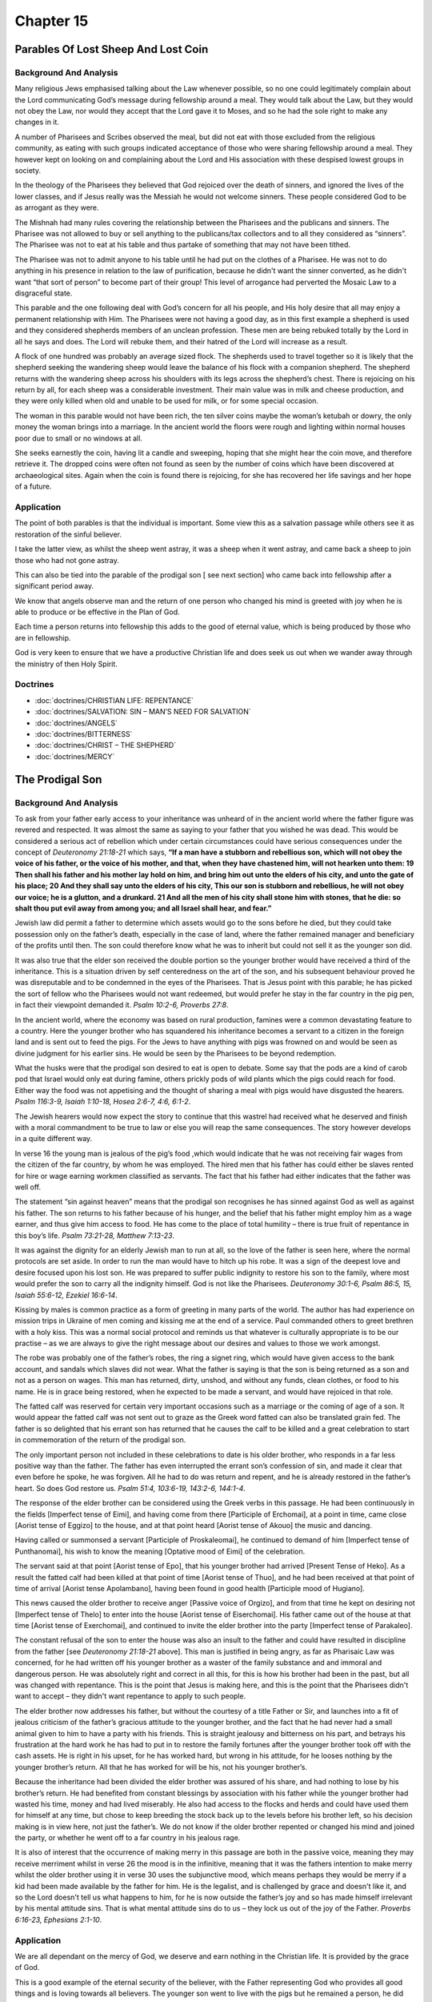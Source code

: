 Chapter 15
==========

Parables Of Lost Sheep And Lost Coin
------------------------------------


.. biblepassage:: Luke 15:1-10
    :bold:
    :title:

Background And Analysis
.......................

.. biblepassage:: Luke 15:1-2
    :bold:

Many religious Jews emphasised talking about the Law whenever possible, so no one could legitimately
complain about the Lord communicating God’s message during fellowship around a meal.  They would
talk about the Law, but they would not obey the Law, nor would they accept that the Lord gave it to
Moses, and so he had the sole right to make any changes in it.

A number of Pharisees and Scribes observed the meal, but did not eat with those excluded from the
religious community, as eating with such groups indicated acceptance of those who were sharing
fellowship around a meal. They however kept on looking on and complaining about the Lord and His
association with these despised lowest groups in society.

In the theology of the Pharisees they believed that God rejoiced over the death of sinners, and
ignored the lives of the lower classes, and if Jesus really was the Messiah he would not welcome
sinners.  These people considered God to be as arrogant as they were.

The Mishnah had many rules covering the relationship between the Pharisees and the publicans and
sinners. The Pharisee was not allowed to buy or sell anything to the publicans/tax collectors and to
all they considered as “sinners”. The Pharisee was not to eat at his table and thus partake of
something that may not have been tithed.

The Pharisee was not to admit anyone to his table until he had put on the clothes of a Pharisee. He
was not to do anything in his presence in relation to the law of purification, because he didn't
want the sinner converted, as he didn't want “that sort of person” to become part of their group!
This level of arrogance had perverted the Mosaic Law to a disgraceful state.

.. biblepassage:: Luke 15:3-7
    :bold:

This parable and the one following deal with God’s concern for all his people, and His holy desire
that all may enjoy a permanent relationship with Him. The Pharisees were not having a good day, as
in this first example a shepherd is used and they considered shepherds members of an unclean
profession.  These men are being rebuked totally by the Lord in all he says and does.  The Lord will
rebuke them, and their hatred of the Lord will increase as a result.

A flock of one hundred was probably an average sized flock. The shepherds used to travel together so
it is likely that the shepherd seeking the wandering sheep would leave the balance of his flock with
a companion shepherd. The shepherd returns with the wandering sheep across his shoulders with its
legs across the shepherd’s chest. There is rejoicing on his return by all, for each sheep was a
considerable investment.  Their main value was in milk and cheese production, and they were only
killed when old and unable to be used for milk, or for some special occasion.

.. biblepassage:: Luke 15:8-10
    :bold:

The woman in this parable would not have been rich, the ten silver coins maybe the woman’s ketubah
or dowry, the only money the woman brings into a marriage. In the ancient world the floors were
rough and lighting within normal houses poor due to small or no windows at all.

She seeks earnestly the coin, having lit a candle and sweeping, hoping that she might hear the coin
move, and therefore retrieve it. The dropped coins were often not found as seen by the number of
coins which have been discovered at archaeological sites. Again when the coin is found there is
rejoicing, for she has recovered her life savings and her hope of a future.

Application
...........

The point of both parables is that the individual is important. Some view this as a salvation
passage while others see it as restoration of the sinful believer.

I take the latter view, as whilst the sheep went astray, it was a sheep when it went astray, and
came back a sheep to join those who had not gone astray.

This can also be tied into the parable of the prodigal son [ see next section] who came back into
fellowship after a significant period away.

We know that angels observe man and the return of one person who changed his mind is greeted with
joy when he is able to produce or be effective in the Plan of God.

Each time a person returns into fellowship this adds to the good of eternal value, which is being
produced by those who are in fellowship.

God is very keen to ensure that we have a productive Christian life and does seek us out when we
wander away through the ministry of then Holy Spirit.

Doctrines
.........

- :doc:`doctrines/CHRISTIAN LIFE:  REPENTANCE`
- :doc:`doctrines/SALVATION:  SIN – MAN’S NEED FOR SALVATION`
- :doc:`doctrines/ANGELS`
- :doc:`doctrines/BITTERNESS`
- :doc:`doctrines/CHRIST – THE SHEPHERD`
- :doc:`doctrines/MERCY`

The Prodigal Son
----------------


.. biblepassage:: Luke 15:11-32
    :bold:
    :title:

Background And Analysis
.......................

.. biblepassage:: Luke 15:11-13
    :bold:

To ask from your father early access to your inheritance was unheard of in the ancient world where
the father figure was revered and respected. It was almost the same as saying to your father that
you wished he was dead.  This would be considered a serious act of rebellion which under certain
circumstances could have serious consequences under the concept of `Deuteronomy 21:18-21` which
says,  **“If a man have a stubborn and rebellious son, which will not obey the voice of his father,
or the voice of his mother, and that, when they have chastened him, will not hearken unto them: 19
Then shall his father and his mother lay hold on him, and bring him out unto the elders of his city,
and unto the gate of his place; 20  And they shall say unto the elders of his city, This our son is
stubborn and rebellious, he will not obey our voice; he is a glutton, and a drunkard. 21  And all
the men of his city shall stone him with stones, that he  die: so shalt thou put evil away from
among you; and all Israel shall hear, and fear.”**

Jewish law did permit a father to determine which assets would go to the sons before he died, but
they could take possession only on the father’s death, especially in the case of land, where the
father remained manager and beneficiary of the profits until then. The son could therefore know what
he was to inherit but could not sell it as the younger son did.

It was also true that the elder son received the double portion so the younger brother would have
received a third of the inheritance.  This is a situation driven by self centeredness on the art of
the son, and his subsequent behaviour proved he was disreputable and to be condemned in the eyes of
the Pharisees.  That is Jesus point with this parable; he has picked the sort of fellow who the
Pharisees would not want redeemed, but would prefer he stay in the far country in the pig pen, in
fact their viewpoint demanded it.  `Psalm 10:2-6, Proverbs 27:8`.

.. biblepassage:: Luke 15:14-16
    :bold:

In the ancient world, where the economy was based on rural production, famines were a common
devastating feature to a country. Here the younger brother who has squandered his inheritance
becomes a servant to a citizen in the foreign land and is sent out to feed the pigs. For the Jews to
have anything with pigs was frowned on and would be seen as divine judgment for his earlier sins.
He would be seen by the Pharisees to be beyond redemption.

What the husks were that the prodigal son desired to eat is open to debate. Some say that the pods
are a kind of carob pod that Israel would only eat during famine, others prickly pods of wild plants
which the pigs could reach for food. Either way the food was not appetising and the thought of
sharing a meal with pigs would have disgusted the hearers. `Psalm 116:3-9, Isaiah 1:10-18, Hosea
2:6-7, 4:6, 6:1-2`.

The Jewish hearers would now expect the story to continue that this wastrel had received what he
deserved and finish with a moral commandment to be true to law or else you will reap the same
consequences. The story however develops in a quite different way.

.. biblepassage:: Luke 15:17-19
    :bold:

In verse 16 the young man is jealous of the pig’s food ,which would indicate that he was not
receiving fair wages from the citizen of the far country, by whom he was employed. The hired men
that his father has could either be slaves rented for hire or wage earning workmen classified as
servants. The fact that his father had either indicates that the father was well off.

The statement “sin against heaven” means that the prodigal son recognises he has sinned against God
as well as against his father. The son returns to his father because of his hunger, and the belief
that his father might employ him as a wage earner, and thus give him access to food. He has come to
the place of total humility – there is true fruit of repentance in this boy’s life.  `Psalm
73:21-28, Matthew 7:13-23`.

.. biblepassage:: Luke 15:20-24
    :bold:

It was against the dignity for an elderly Jewish man to run at all, so the love of the father is
seen here, where the normal protocols are set aside. In order to run the man would have to hitch up
his robe.  It was a sign of the deepest love and desire focused upon his lost son.  He was prepared
to suffer public indignity to restore his son to the family, where most would prefer the son to
carry all the indignity himself.  God is not like the Pharisees.  `Deuteronomy 30:1-6, Psalm 86:5,
15, Isaiah 55:6-12, Ezekiel 16:6-14`.

Kissing by males is common practice as a form of greeting in many parts of the world. The author has
had experience on mission trips in Ukraine of men coming and kissing me at the end of a service.
Paul commanded others to greet brethren with a holy kiss.  This was a normal social protocol and
reminds us that whatever is culturally appropriate is to be our practise – as we are always to give
the right message about our desires and values to those we work amongst.

The robe was probably one of the father’s robes, the ring a signet ring, which would have given
access to the bank account, and sandals which slaves did not wear. What the father is saying is that
the son is being returned as a son and not as a person on wages.  This man has returned, dirty,
unshod, and without any funds, clean clothes, or food to his name.  He is in grace being restored,
when he expected to be made a servant, and would have rejoiced in that role.

The fatted calf was reserved for certain very important occasions such as a marriage or the coming
of age of a son. It would appear the fatted calf was not sent out to graze as the Greek word fatted
can also be translated grain fed. The father is so delighted that his errant son has returned that
he causes the calf to be killed and a great celebration to start in commemoration of the return of
the prodigal son.

The only important person not included in these celebrations to date is his older brother, who
responds in a far less positive way than the father.  The father has even interrupted the errant
son’s confession of sin, and made it clear that even before he spoke, he was forgiven.  All he had
to do was return and repent, and he is already restored in the father’s heart.  So does God restore
us.  `Psalm 51:4, 103:6-19, 143:2-6, 144:1-4`.

.. biblepassage:: Luke 15:25-28
    :bold:

The response of the elder brother can be considered using the Greek verbs in this passage. He had
been continuously in the fields [Imperfect tense of Eimi], and having come from there [Participle of
Erchomai], at a point in time, came close [Aorist tense of Eggizo] to the house, and at that point
heard [Aorist tense of Akouo] the music and dancing.

Having called or summonsed a servant [Participle of Proskaleomai], he continued to demand of him
[Imperfect tense of Punthanomai], his wish to know the meaning [Optative mood of Eimi] of the
celebration.

The servant said at that point [Aorist tense of Epo], that his younger brother had arrived [Present
Tense of Heko].  As a result the fatted calf had been killed at that point of time [Aorist tense of
Thuo], and he had been received at that point of time of arrival [Aorist tense Apolambano], having
been found in good health [Participle mood of Hugiano].

This news caused the older brother to receive anger [Passive voice of Orgizo], and from that time he
kept on desiring not [Imperfect tense of Thelo] to enter into the house [Aorist tense of
Eiserchomai].  His father came out of the house at that time [Aorist tense of Exerchomai], and
continued to invite the elder brother into the party [Imperfect tense of Parakaleo].

The constant refusal of the son to enter the house was also an insult to the father and could have
resulted in discipline from the father [see `Deuteronomy 21:18-21` above].   This man is justified
in being angry, as far as Pharisaic Law was concerned, for he had written off his younger brother as
a waster of the family substance and and immoral and dangerous person.  He was absolutely right and
correct in all this, for this is how his brother had been in the past, but all was changed with
repentance.  This is the point that Jesus is making here, and this is the point that the Pharisees
didn't want to accept – they didn't want repentance to apply to such people.

.. biblepassage:: Luke 15:29-32
    :bold:

The elder brother now addresses his father, but without the courtesy of a title Father or Sir, and
launches into a fit of jealous criticism of the father’s gracious attitude to the younger brother,
and the fact that he had never had a small animal given to him to have a party with his friends.
This is straight jealousy and bitterness on his part, and betrays his frustration at the hard work
he has had to put in to restore the family fortunes after the younger brother took off with the cash
assets.  He is right in his upset, for he has worked hard, but wrong in his attitude, for he looses
nothing by the younger brother’s return. All that he has worked for will be his, not his younger
brother’s.

Because the inheritance had been divided the elder brother was assured of his share, and had nothing
to lose by his brother’s return. He had benefited from constant blessings by association with his
father while the younger brother had wasted his time, money and had lived miserably.   He also had
access to the flocks and herds and could have used them for himself at any time, but chose to keep
breeding the stock back up to the levels before his brother left, so his decision making is in view
here, not just the father’s.  We do not know if the older brother repented or changed his mind and
joined the party, or whether he went off to a far country in his jealous rage.

It is also of interest that the occurrence of making merry in this passage are both in the passive
voice, meaning they may receive merriment whilst in verse 26 the mood is in the infinitive, meaning
that it was the fathers intention to make merry whilst the older brother using it in verse 30 uses
the subjunctive mood, which means perhaps they would be merry if a kid had been made available by
the father for him.  He is the legalist, and is challenged by grace and doesn't like it, and so the
Lord doesn't tell us what happens to him, for he is now outside the father’s joy and so has made
himself irrelevant by his mental attitude sins.  That is what mental attitude sins do to us – they
lock us out of the joy of the Father.  `Proverbs 6:16-23, Ephesians 2:1-10`.

Application
...........

We are all dependant on the mercy of God, we deserve and earn nothing in the Christian life. It is
provided by the grace of God.

This is a good example of the eternal security of the believer, with the Father representing God who
provides all good things and is loving towards all believers. The younger son went to live with the
pigs but he remained a person, he did not turn into a pig, which is a symbolic name for an
unbelieving Gentile by the Pharisaic Jews, but he returned as a man.

The younger brother is like the Christian who goes off the rails ending up in great poverty. He
however repents and returns to God, and he returns to a place of blessing and joy. He has however
wasted a huge amount of time in carnality for which he cannot receive blessings on earth or rewards
in heaven.

The older brother represents a Christian who walks with the Lord on a regular basis and enjoys the
blessings on earth and will enjoy rewards in heaven. The older brother however is jealous, bitter,
and legalistic and forgetting that he was saved and sustained by grace.  By hating the carnal
believer being accepted back into fellowship in a gracious and joyous manner, the legalistic
believer robs himself of fellowship and blessing.

We need to spend a maximum amount of time in fellowship with the Lord and keep our eyes on the Lord
rather than on others, ourselves, and our circumstances, all of which can cause us to become
disillusioned in the Christian life.

As far as sins are concerned, with the exception of murder, sins of the mind and sins of the tongue
are those which God most deplores. The worst sin is that of Satan, the sin of pride and arrogance
towards others.

Doctrines
.........

- :doc:`doctrines/ANGER`
- :doc:`doctrines/CHRISTIAN LIFE - BACK-SLIDING AND RECOVERY`
- :doc:`doctrines/CHRISTIAN LIFE:  CONFESSION AND FORGIVENESS`
- :doc:`doctrines/CHRISTIAN LIFE:  ETERNAL SECURITY`
- :doc:`doctrines/CHRISTIAN LIFE:  ETERNAL SECURITY - HEBREWS CHAPTER 6`
- :doc:`doctrines/CHRISTIAN LIFE:  SPIRITUALITY`
- :doc:`doctrines/CHRISTIAN LIFE:  STABILITY`
- :doc:`doctrines/CHRISTIAN LIFE – WALKING`
- :doc:`doctrines/GOD:  DIVINE INSTITUTIONS - FREEWILL`
- :doc:`doctrines/GOD - GOD CARES FOR YOU`
- :doc:`doctrines/GRACE`
- :doc:`doctrines/GRACE – FALLING FROM GRACE`
- :doc:`doctrines/HOLY SPIRIT:  MINISTRY IN THE OLD TESTAMENT`
- :doc:`doctrines/HOLY SPIRIT:  MINISTRY IN THE NEW TESTAMENT`
- :doc:`doctrines/SIN – ABOMINATION SINS TO THE LORD`
- :doc:`doctrines/SIN:  JEALOUSY`
- :doc:`doctrines/SIN:  OLD SIN NATURE`
- :doc:`doctrines/SIN:  OLD SIN NATURE – THE FRUIT OF`

